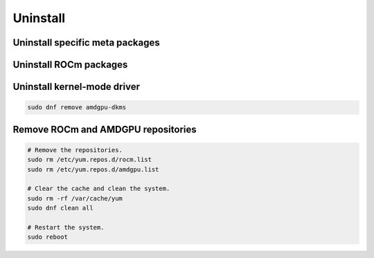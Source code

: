 Uninstall
=====================================================

Uninstall specific meta packages
----------------------------------------------------------------------------------------------------------

.. code-block:: bash
    :substitutions:

    # sudo apt autoremove <package-name>
    # For example:
    sudo dnf remove rocm
    # Or for version specific packages:
    sudo dnf remove rocm|rocm_version|

Uninstall ROCm packages
----------------------------------------------------------------------------------------------------------

.. code-block:: bash
    :substitutions:

    sudo dnf remove rocm-core
    # Or for version specific packages:
    sudo dnf remove rocm-core|rocm_version|

Uninstall kernel-mode driver
----------------------------------------------------------------------------------------------------------

.. code-block:: bash

    sudo dnf remove amdgpu-dkms

Remove ROCm and AMDGPU repositories
----------------------------------------------------------------------------------------------------------

.. code-block:: bash

    # Remove the repositories.
    sudo rm /etc/yum.repos.d/rocm.list
    sudo rm /etc/yum.repos.d/amdgpu.list

    # Clear the cache and clean the system.
    sudo rm -rf /var/cache/yum
    sudo dnf clean all

    # Restart the system.
    sudo reboot
